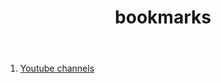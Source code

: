 :PROPERTIES:
:ID:       486a9873-2ed1-4e60-9476-bc2124741e16
:END:
#+TITLE: bookmarks
#+STARTUP: overview
#+CREATED: [2021-06-12 Cts]
#+LAST_MODIFIED: [2021-06-12 Cts 19:53]

1. [[id:b2759764-9625-476e-a663-c8f6924209b4][Youtube channels]]
